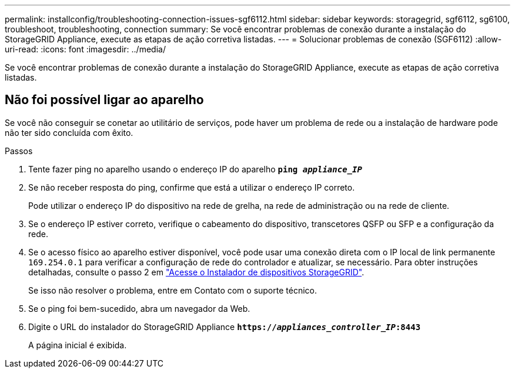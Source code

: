---
permalink: installconfig/troubleshooting-connection-issues-sgf6112.html 
sidebar: sidebar 
keywords: storagegrid, sgf6112, sg6100, troubleshoot, troubleshooting, connection 
summary: Se você encontrar problemas de conexão durante a instalação do StorageGRID Appliance, execute as etapas de ação corretiva listadas. 
---
= Solucionar problemas de conexão (SGF6112)
:allow-uri-read: 
:icons: font
:imagesdir: ../media/


[role="lead"]
Se você encontrar problemas de conexão durante a instalação do StorageGRID Appliance, execute as etapas de ação corretiva listadas.



== Não foi possível ligar ao aparelho

Se você não conseguir se conetar ao utilitário de serviços, pode haver um problema de rede ou a instalação de hardware pode não ter sido concluída com êxito.

.Passos
. Tente fazer ping no aparelho usando o endereço IP do aparelho
`*ping _appliance_IP_*`
. Se não receber resposta do ping, confirme que está a utilizar o endereço IP correto.
+
Pode utilizar o endereço IP do dispositivo na rede de grelha, na rede de administração ou na rede de cliente.

. Se o endereço IP estiver correto, verifique o cabeamento do dispositivo, transcetores QSFP ou SFP e a configuração da rede.
. Se o acesso físico ao aparelho estiver disponível, você pode usar uma conexão direta com o IP local de link permanente `169.254.0.1` para verificar a configuração de rede do controlador e atualizar, se necessário. Para obter instruções detalhadas, consulte o passo 2 em link:accessing-storagegrid-appliance-installer.html["Acesse o Instalador de dispositivos StorageGRID"].
+
Se isso não resolver o problema, entre em Contato com o suporte técnico.

. Se o ping foi bem-sucedido, abra um navegador da Web.
. Digite o URL do instalador do StorageGRID Appliance
`*https://_appliances_controller_IP_:8443*`
+
A página inicial é exibida.


